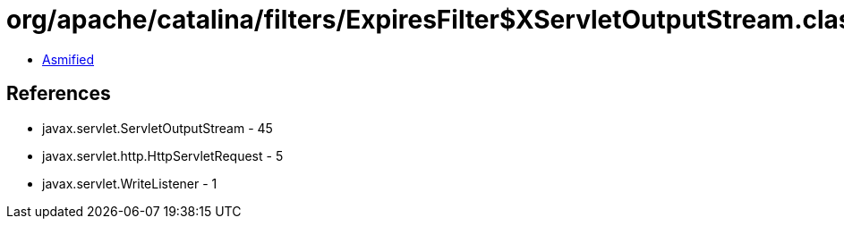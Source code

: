 = org/apache/catalina/filters/ExpiresFilter$XServletOutputStream.class

 - link:ExpiresFilter$XServletOutputStream-asmified.java[Asmified]

== References

 - javax.servlet.ServletOutputStream - 45
 - javax.servlet.http.HttpServletRequest - 5
 - javax.servlet.WriteListener - 1

